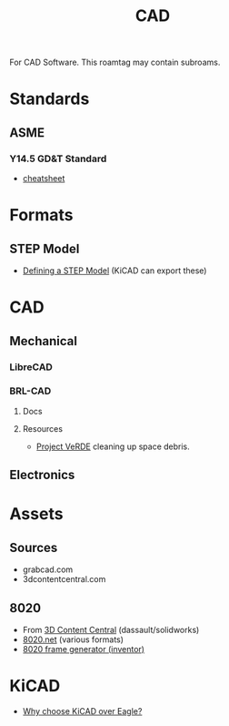 :PROPERTIES:
:ID:       6a7b6508-e7cf-4f55-a589-d354cee1766d
:END:
#+title: CAD

For CAD Software. This roamtag may contain subroams.

* Standards

** ASME
*** Y14.5 GD&T Standard

+ [[https://www.gdandtbasics.com/asme-y14-5-gdt-standard/][cheatsheet]]

* Formats
** STEP Model

+ [[https://blog.epectec.com/defining-a-step-model-and-its-importance][Defining a STEP Model]] (KiCAD can export these)

* CAD
** Mechanical
*** LibreCAD

*** BRL-CAD

**** Docs

**** Resources
+ [[https://brlcavd.org/wiki/Projecto_VeRDE][Project VeRDE]] cleaning up space debris.

** Electronics

* Assets

** Sources
+ grabcad.com
+ 3dcontentcentral.com

** 8020
+ From [[https://8020.net/downloads/index/designfiles/][3D Content Central]] (dassault/solidworks)
+ [[https://8020.net/tools-cad#][8020.net]] (various formats)
+ [[https://grabcad.com/library/8020-profile-extrusions-and-inventor-frame-generator-library-content-center-1][8020 frame generator (inventor)]]

* KiCAD
+ [[https://forum.kicad.info/t/why-choose-kicad-over-eagle/5541][Why choose KiCAD over Eagle?]]
